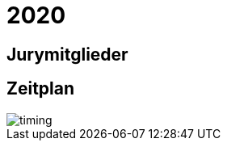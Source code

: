 =  2020

== Jurymitglieder



== Zeitplan

image::http://www.plantuml.com/plantuml/proxy?cache=no&src=https://raw.github.com/DINAcon/awards/master/2020/timing.puml[timing]
